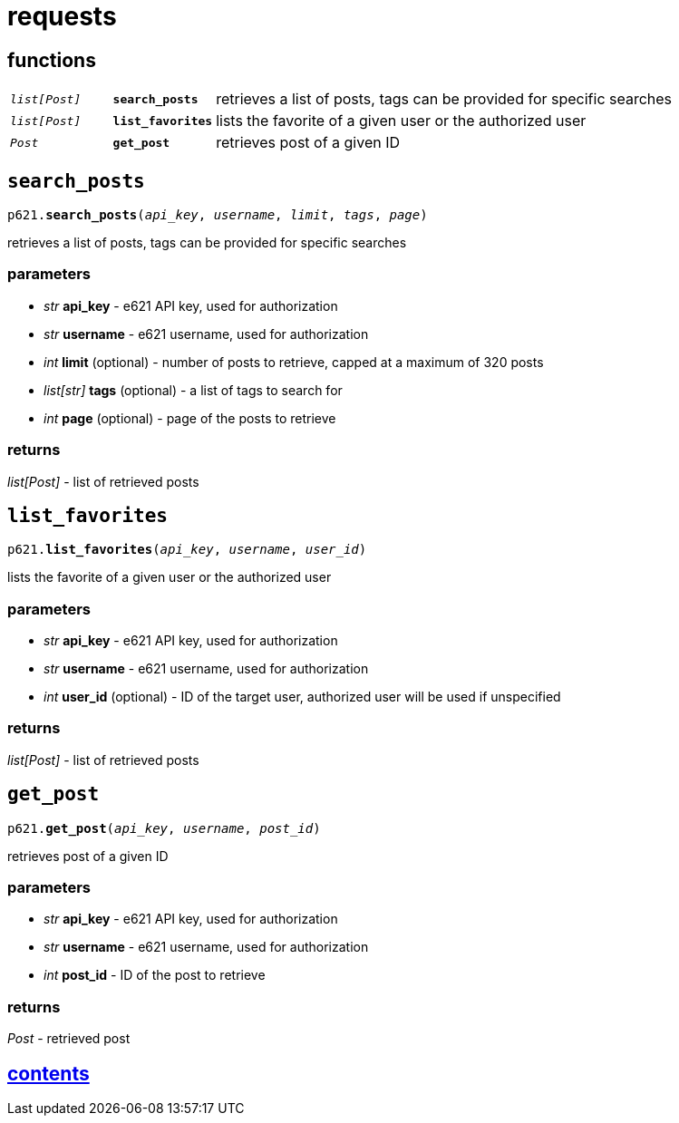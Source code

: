 = requests

== functions

[cols='1,1,5']
|===
|`_list[Post]_`
|`*search_posts*`
|retrieves a list of posts, tags can be provided for specific searches

|`_list[Post]_`
|`*list_favorites*`
|lists the favorite of a given user or the authorized user

|`_Post_`
|`*get_post*`
|retrieves post of a given ID
|===


== `search_posts`

`p621.*search_posts*(_api_key_, _username_, _limit_, _tags_, _page_)`

retrieves a list of posts, tags can be provided for specific searches

=== parameters

* _str_ *api_key* - e621 API key, used for authorization
* _str_ *username* - e621 username, used for authorization
* _int_ *limit* (optional) - number of posts to retrieve, capped at a maximum of 320 posts
* _list[str]_ *tags* (optional) - a list of tags to search for
* _int_ *page* (optional) - page of the posts to retrieve

=== returns

_list[Post]_ - list of retrieved posts


== `list_favorites`

`p621.*list_favorites*(_api_key_, _username_, _user_id_)`

lists the favorite of a given user or the authorized user

=== parameters

* _str_ *api_key* - e621 API key, used for authorization
* _str_ *username* - e621 username, used for authorization
* _int_ *user_id* (optional) - ID of the target user, authorized user will be used if unspecified

=== returns

_list[Post]_ - list of retrieved posts


== `get_post`

`p621.*get_post*(_api_key_, _username_, _post_id_)`

retrieves post of a given ID

=== parameters

* _str_ *api_key* - e621 API key, used for authorization
* _str_ *username* - e621 username, used for authorization
* _int_ *post_id* - ID of the post to retrieve

=== returns

_Post_ - retrieved post


== link:../contents.adoc[contents]